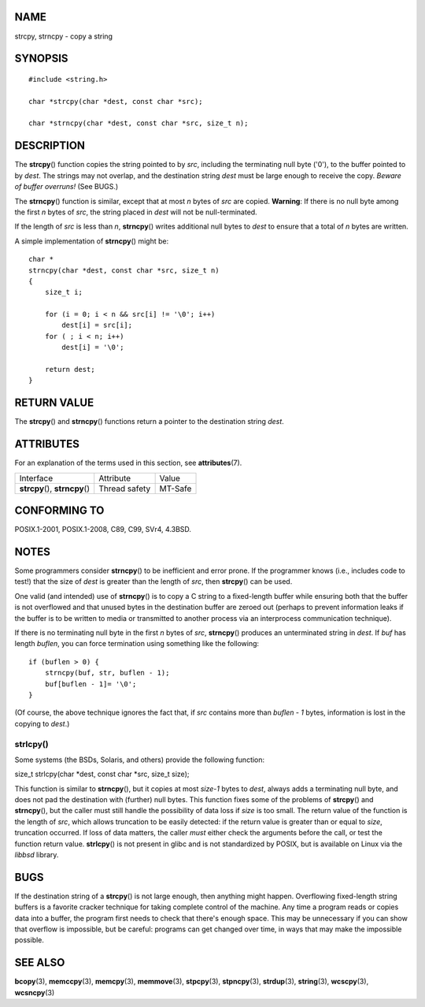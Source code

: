 NAME
====

strcpy, strncpy - copy a string

SYNOPSIS
========

::

   #include <string.h>

   char *strcpy(char *dest, const char *src);

   char *strncpy(char *dest, const char *src, size_t n);

DESCRIPTION
===========

The **strcpy**\ () function copies the string pointed to by *src*,
including the terminating null byte ('\0'), to the buffer pointed to by
*dest*. The strings may not overlap, and the destination string *dest*
must be large enough to receive the copy. *Beware of buffer overruns!*
(See BUGS.)

The **strncpy**\ () function is similar, except that at most *n* bytes
of *src* are copied. **Warning**: If there is no null byte among the
first *n* bytes of *src*, the string placed in *dest* will not be
null-terminated.

If the length of *src* is less than *n*, **strncpy**\ () writes
additional null bytes to *dest* to ensure that a total of *n* bytes are
written.

A simple implementation of **strncpy**\ () might be:

::

   char *
   strncpy(char *dest, const char *src, size_t n)
   {
       size_t i;

       for (i = 0; i < n && src[i] != '\0'; i++)
           dest[i] = src[i];
       for ( ; i < n; i++)
           dest[i] = '\0';

       return dest;
   }

RETURN VALUE
============

The **strcpy**\ () and **strncpy**\ () functions return a pointer to the
destination string *dest*.

ATTRIBUTES
==========

For an explanation of the terms used in this section, see
**attributes**\ (7).

=============================== ============= =======
Interface                       Attribute     Value
**strcpy**\ (), **strncpy**\ () Thread safety MT-Safe
=============================== ============= =======

CONFORMING TO
=============

POSIX.1-2001, POSIX.1-2008, C89, C99, SVr4, 4.3BSD.

NOTES
=====

Some programmers consider **strncpy**\ () to be inefficient and error
prone. If the programmer knows (i.e., includes code to test!) that the
size of *dest* is greater than the length of *src*, then **strcpy**\ ()
can be used.

One valid (and intended) use of **strncpy**\ () is to copy a C string to
a fixed-length buffer while ensuring both that the buffer is not
overflowed and that unused bytes in the destination buffer are zeroed
out (perhaps to prevent information leaks if the buffer is to be written
to media or transmitted to another process via an interprocess
communication technique).

If there is no terminating null byte in the first *n* bytes of *src*,
**strncpy**\ () produces an unterminated string in *dest*. If *buf* has
length *buflen*, you can force termination using something like the
following:

::

   if (buflen > 0) {
       strncpy(buf, str, buflen - 1);
       buf[buflen - 1]= '\0';
   }

(Of course, the above technique ignores the fact that, if *src* contains
more than *buflen - 1* bytes, information is lost in the copying to
*dest*.)

strlcpy()
---------

Some systems (the BSDs, Solaris, and others) provide the following
function:

size_t strlcpy(char \*dest, const char \*src, size_t size);

This function is similar to **strncpy**\ (), but it copies at most
*size-1* bytes to *dest*, always adds a terminating null byte, and does
not pad the destination with (further) null bytes. This function fixes
some of the problems of **strcpy**\ () and **strncpy**\ (), but the
caller must still handle the possibility of data loss if *size* is too
small. The return value of the function is the length of *src*, which
allows truncation to be easily detected: if the return value is greater
than or equal to *size*, truncation occurred. If loss of data matters,
the caller *must* either check the arguments before the call, or test
the function return value. **strlcpy**\ () is not present in glibc and
is not standardized by POSIX, but is available on Linux via the *libbsd*
library.

BUGS
====

If the destination string of a **strcpy**\ () is not large enough, then
anything might happen. Overflowing fixed-length string buffers is a
favorite cracker technique for taking complete control of the machine.
Any time a program reads or copies data into a buffer, the program first
needs to check that there's enough space. This may be unnecessary if you
can show that overflow is impossible, but be careful: programs can get
changed over time, in ways that may make the impossible possible.

SEE ALSO
========

**bcopy**\ (3), **memccpy**\ (3), **memcpy**\ (3), **memmove**\ (3),
**stpcpy**\ (3), **stpncpy**\ (3), **strdup**\ (3), **string**\ (3),
**wcscpy**\ (3), **wcsncpy**\ (3)
